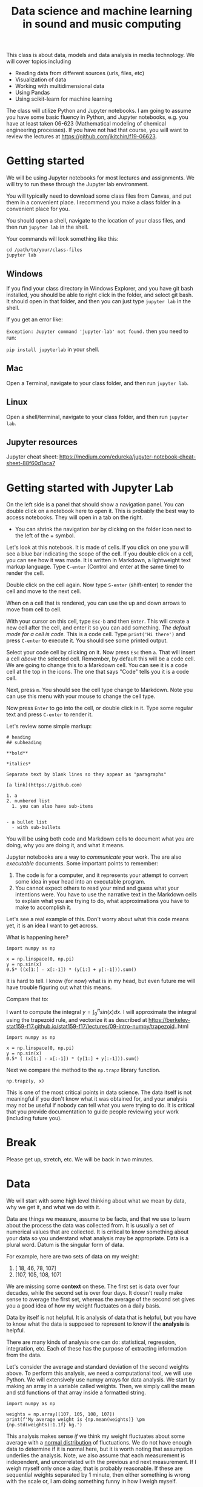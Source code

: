 #+title: Data science and machine learning in sound and music computing

This class is about data, models and data analysis in media technology. We will cover topics including

- Reading data from different sources (urls, files, etc)
- Visualization of data
- Working with multidimensional data
- Using Pandas
- Using scikit-learn for machine learning

The class will utilize Python and Jupyter notebooks. I am going to assume you have some basic fluency in Python, and Jupyter notebooks, e.g. you have at least taken 06-623 (Mathematical modeling of chemical engineering processes). If you have not had that course, you will want to review the lectures at https://github.com/jkitchin/f19-06623.

* Getting started

We will be using Jupyter notebooks for most lectures and assignments. We will try to run these through the Jupyter lab environment.

You will typically need to download some class files from Canvas, and put them in a convenient place. 
I recommend you make a class folder in a convenient place for you.

You should open a shell, navigate to the location of your class files, and then run =jupyter lab= in the shell.

Your commands will look something like this:

#+BEGIN_EXAMPLE
cd /path/to/your/class-files
jupyter lab
#+END_EXAMPLE

** Windows

If you find your class directory in Windows Explorer, and you have git bash installed, you should be able to right click in the folder, and select git bash. It should open in that folder, and then you can just type =jupyter lab= in the shell.

If you get an error like:

=Exception: Jupyter command 'jupyter-lab' not found.= then you need to run:

=pip install jupyterlab= in your shell.

** Mac

Open a Terminal, navigate to your class folder, and then run =jupyter lab=.

** Linux

Open a shell/terminal, navigate to your class folder, and then run =jupyter lab=.

** Jupyter resources

Jupyter cheat sheet: https://medium.com/edureka/jupyter-notebook-cheat-sheet-88f60d1aca7



* Getting started with Jupyter Lab

On the left side is a panel that should show a navigation panel. You can double click on a notebook here to open it. This is probably the best way to access notebooks. They will open in a tab on the right.

- You can shrink the navigation bar by clicking on the folder icon next to the left of the + symbol.

Let's look at this notebook. It is made of cells. If you click on one you will see a blue bar indicating the scope of the cell. If you double click on a cell, you can see how it was made. It is written in Markdown, a lightweight text markup language. Type =C-enter= (Control and enter at the same time) to render the cell.

Double click on the cell again. Now type =S-enter= (shift-enter) to render the cell and move to the next cell.

When on a cell that is rendered, you can use the up and down arrows to move from cell to cell.

With your cursor on this cell, type =Esc-b= and then =Enter=. This will create a new cell after the cell, and enter it so you can add something. /The default mode for a cell is code./ This is a code cell. Type =print('Hi there')= and press =C-enter= to execute it. You should see some printed output.

Select your code cell by clicking on it. Now press =Esc= then =a=. That will insert a cell /above/ the selected cell. Remember, by default this will be a code cell. We are going to change this to a Markdown cell. You can see it is a code cell at the top in the icons. The one that says "Code" tells you it is a code cell.



#+attr_org: :width 300
[[./screenshots/date-18-03-2020-time-13-10-52.png]]




Next, press =m=. You should see the cell type change to Markdown. Note you can use this menu with your mouse to change the cell type.



#+attr_org: :width 300
[[./screenshots/date-18-03-2020-time-13-11-41.png]]

Now press =Enter= to go into the cell, or double click in it. Type some regular text and press =C-enter= to render it.

Let's review some simple markup:

#+BEGIN_EXAMPLE
# heading
## subheading

**bold**

*italics*

Separate text by blank lines so they appear as "paragraphs"

[a link](https://github.com)

1. a
2. numbered list
  1. you can also have sub-items


- a bullet list
  - with sub-bullets
#+END_EXAMPLE

You will be using both code and Markdown cells to document what you are doing, why you are doing it, and what it means.

Jupyter notebooks are a way to /communicate/ your work. The are also /executable/ documents. Some important points to remember:

1. The code is for a computer, and it represents your attempt to convert some idea in your head into an executable program.
2. You cannot expect others to read your mind and guess what your intentions were.
   You have to use the narrative text in the Markdown cells to explain what you are trying to do, what approximations you have to make to accomplish it.

Let's see a real example of this. Don't worry about what this code means yet, it is an idea I want to get across.

What is happening here?

#+BEGIN_SRC ipython
import numpy as np

x = np.linspace(0, np.pi)
y = np.sin(x)
0.5* ((x[1:] - x[:-1]) * (y[1:] + y[:-1])).sum()
#+END_SRC

#+RESULTS:
:results:
# Out [16]:
# text/plain
: 1.9993148493240622
:end:

It is hard to tell. I know (for now) what is in my head, but even future me will have trouble figuring out what this means.

Compare that to:

I want to compute the integral $y = \int_0^\pi sin(x) dx$. 
I will approximate the integral using the trapezoid rule, and vectorize it as described at https://berkeley-stat159-f17.github.io/stat159-f17/lectures/09-intro-numpy/trapezoid..html

#+BEGIN_SRC ipython
import numpy as np

x = np.linspace(0, np.pi)
y = np.sin(x)
0.5* ( (x[1:] - x[:-1]) * (y[1:] + y[:-1])).sum()
#+END_SRC

#+RESULTS:
:results:
# Out [17]:
# text/plain
: 1.9993148493240622
:end:

Next we compare the method to the =np.trapz= library function.

#+BEGIN_SRC ipython
np.trapz(y, x)
#+END_SRC

#+RESULTS:
:results:
# Out [11]:
# text/plain
: 1.9993148493240622
:end:

This is one of the most critical points in data science. The data itself is not meaningful if you don't know what it was obtained for, and your analysis may not be useful if nobody can tell what you were trying to do. It is critical that you provide documentation to guide people reviewing your work (including future you).

* Break

Please get up, stretch, etc. We will be back in two minutes.

* Data

We will start with some high level thinking about what we mean by data, why we get it, and what we do with it.

Data are things we measure, assume to be facts, and that we use to learn about the process the data was collected from. It is usually a set of numerical values that are collected. It is critical to know something about your data so you understand what analysis may be appropriate. Data is a plural word. Datum is the singular form of data.

For example, here are two sets of data on my weight:

1. [ 18,  46,  78, 107]
2. [107, 105, 108, 107]


We are missing some *context* on these. The first set is data over four decades, while the second set is over four days. It doesn't really make sense to average the first set, whereas the average of the second set gives you a good idea of how my weight fluctuates on a daily basis.

Data by itself is not helpful. It is analysis of data that is helpful, but you have to know what the data is supposed to represent to know if the *analysis* is helpful.

There are many kinds of analysis one can do: statistical, regression, integration, etc. Each of these has the purpose of extracting information from the data.

Let's consider the average and standard deviation of the second weights above. To perform this analysis, we need a computational tool, we will use Python. We will extensively use numpy arrays for data analysis. We start by making an array in a variable called weights. Then, we simply call the mean and std functions of that array inside a formatted string.

#+BEGIN_SRC ipython
import numpy as np

weights = np.array([107, 105, 108, 107])
print(f'My average weight is {np.mean(weights)} \pm {np.std(weights):1.1f} kg.')
#+END_SRC

#+RESULTS:
:results:
# Out [1]: 
# output
My average weight is 106.75 \pm 1.1 kg.

:end:

This analysis makes sense /if/ we think my weight fluctuates about some average with a _normal distribution_ of fluctuations. We do not have enough data to determine if it is normal here, but it is worth noting that assumption underlies the analysis. Note, we also assume that each measurement is independent, and uncorrelated with the previous and next measurement. If I weigh myself only once a day, that is probably reasonable. If these are sequential weights separated by 1 minute, then either something is wrong with the scale or, I am doing something funny in how I weigh myself.

What factors could affect the weight measurement?
1. What am I wearing?
2. What and when did I last eat/drink?
3. When was the last time I exercised and for how long?
4. Are all the measurements from the same scale?

The answers for all these constitute the /metadata/, which is data about the data. If we had access to this metadata, we might ask if any of these factors influence the measurements. As we consider more dimensions like this,  it becomes inconvenient to visualize and build models with conventional tools, and we then will turn to machine learning.

There is a lot to learn about using data before we get to machine learning though.

* Breakout rooms

Let's take a break here from the lecture and try the breakout rooms. I am going to assign you all randomly to breakout rooms shortly.

Take a minute to introduce your selves to each other, and say why you are interested in this class, and what you hope to get out of it. Nominate one of yourselves to be the person who will report back in about 8 minutes with a summary of the discussion. Send the name of that person to me in chat. When we reconvene, I will call on those people to report to everyone what the outcomes were. Each room will have a google doc shared with it. Please use it to take notes on your discussion.


* Reference material

- https://jupyterlab.readthedocs.io/en/stable/user/interface.html
  - There is a lot here that some of you may find interesting.

- Keyboard shortcuts https://blog.ja-ke.tech/assets/jupyterlab-shortcuts/Shortcuts.png
  - You do not need to memorize these, but they will eventually help you do some things faster

- https://docs.scipy.org/doc/numpy/reference/routines.statistics.html
  - Familiarize yourself with what is possible. Do not try to memorize all these. The main point is be familiar so that you can better judge in the future if there is likely to be a library function you can use, or if you need to implement a function yourself.

* Reading material

Please start reading at https://jakevdp.github.io/PythonDataScienceHandbook/02.02-the-basics-of-numpy-arrays.html and read through Chapter 2 to the end https://jakevdp.github.io/PythonDataScienceHandbook/02.09-structured-data-numpy.html. We will cover some of this material next week. Note that you can open these in "Colab" from the web site to work on the examples interactively.

Colab is a Google product that is like a Jupyter notebook. We will not be able to use Colab for some exercises in the class, but for the Data Science Handbook it is fine to use it.

